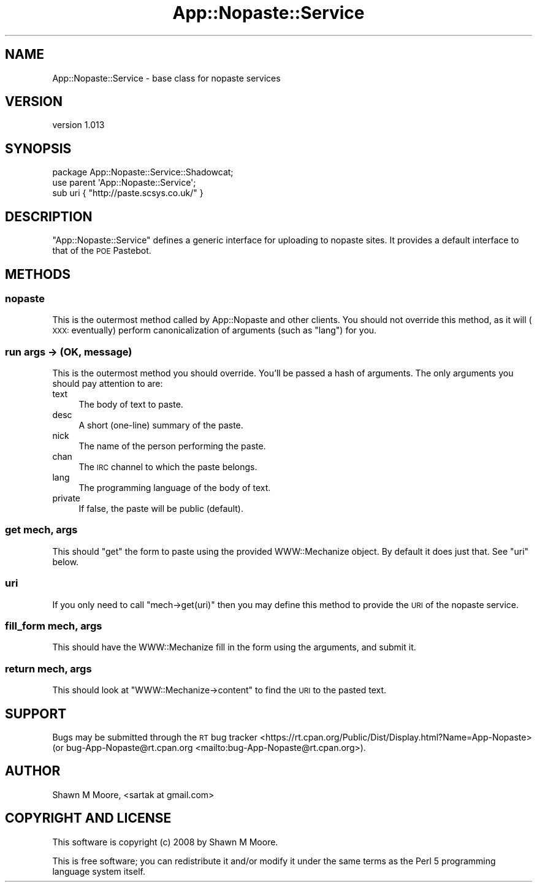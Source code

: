 .\" Automatically generated by Pod::Man 4.14 (Pod::Simple 3.40)
.\"
.\" Standard preamble:
.\" ========================================================================
.de Sp \" Vertical space (when we can't use .PP)
.if t .sp .5v
.if n .sp
..
.de Vb \" Begin verbatim text
.ft CW
.nf
.ne \\$1
..
.de Ve \" End verbatim text
.ft R
.fi
..
.\" Set up some character translations and predefined strings.  \*(-- will
.\" give an unbreakable dash, \*(PI will give pi, \*(L" will give a left
.\" double quote, and \*(R" will give a right double quote.  \*(C+ will
.\" give a nicer C++.  Capital omega is used to do unbreakable dashes and
.\" therefore won't be available.  \*(C` and \*(C' expand to `' in nroff,
.\" nothing in troff, for use with C<>.
.tr \(*W-
.ds C+ C\v'-.1v'\h'-1p'\s-2+\h'-1p'+\s0\v'.1v'\h'-1p'
.ie n \{\
.    ds -- \(*W-
.    ds PI pi
.    if (\n(.H=4u)&(1m=24u) .ds -- \(*W\h'-12u'\(*W\h'-12u'-\" diablo 10 pitch
.    if (\n(.H=4u)&(1m=20u) .ds -- \(*W\h'-12u'\(*W\h'-8u'-\"  diablo 12 pitch
.    ds L" ""
.    ds R" ""
.    ds C` ""
.    ds C' ""
'br\}
.el\{\
.    ds -- \|\(em\|
.    ds PI \(*p
.    ds L" ``
.    ds R" ''
.    ds C`
.    ds C'
'br\}
.\"
.\" Escape single quotes in literal strings from groff's Unicode transform.
.ie \n(.g .ds Aq \(aq
.el       .ds Aq '
.\"
.\" If the F register is >0, we'll generate index entries on stderr for
.\" titles (.TH), headers (.SH), subsections (.SS), items (.Ip), and index
.\" entries marked with X<> in POD.  Of course, you'll have to process the
.\" output yourself in some meaningful fashion.
.\"
.\" Avoid warning from groff about undefined register 'F'.
.de IX
..
.nr rF 0
.if \n(.g .if rF .nr rF 1
.if (\n(rF:(\n(.g==0)) \{\
.    if \nF \{\
.        de IX
.        tm Index:\\$1\t\\n%\t"\\$2"
..
.        if !\nF==2 \{\
.            nr % 0
.            nr F 2
.        \}
.    \}
.\}
.rr rF
.\" ========================================================================
.\"
.IX Title "App::Nopaste::Service 3"
.TH App::Nopaste::Service 3 "2019-07-23" "perl v5.32.0" "User Contributed Perl Documentation"
.\" For nroff, turn off justification.  Always turn off hyphenation; it makes
.\" way too many mistakes in technical documents.
.if n .ad l
.nh
.SH "NAME"
App::Nopaste::Service \- base class for nopaste services
.SH "VERSION"
.IX Header "VERSION"
version 1.013
.SH "SYNOPSIS"
.IX Header "SYNOPSIS"
.Vb 2
\&    package App::Nopaste::Service::Shadowcat;
\&    use parent \*(AqApp::Nopaste::Service\*(Aq;
\&
\&    sub uri { "http://paste.scsys.co.uk/" }
.Ve
.SH "DESCRIPTION"
.IX Header "DESCRIPTION"
\&\f(CW\*(C`App::Nopaste::Service\*(C'\fR defines a generic interface for uploading to nopaste
sites. It provides a default interface to that of the \s-1POE\s0 Pastebot.
.SH "METHODS"
.IX Header "METHODS"
.SS "nopaste"
.IX Subsection "nopaste"
This is the outermost method called by App::Nopaste and other clients. You
should not override this method, as it will (\s-1XXX:\s0 eventually) perform
canonicalization of arguments (such as \f(CW\*(C`lang\*(C'\fR) for you.
.SS "run args \-> (\s-1OK,\s0 message)"
.IX Subsection "run args -> (OK, message)"
This is the outermost method you should override. You'll be passed a hash of arguments. The only arguments you should pay attention to are:
.IP "text" 4
.IX Item "text"
The body of text to paste.
.IP "desc" 4
.IX Item "desc"
A short (one-line) summary of the paste.
.IP "nick" 4
.IX Item "nick"
The name of the person performing the paste.
.IP "chan" 4
.IX Item "chan"
The \s-1IRC\s0 channel to which the paste belongs.
.IP "lang" 4
.IX Item "lang"
The programming language of the body of text.
.IP "private" 4
.IX Item "private"
If false, the paste will be public (default).
.SS "get mech, args"
.IX Subsection "get mech, args"
This should \*(L"get\*(R" the form to paste using the provided WWW::Mechanize
object. By default it does just that. See \*(L"uri\*(R" below.
.SS "uri"
.IX Subsection "uri"
If you only need to call \f(CW\*(C`mech\->get(uri)\*(C'\fR then you may define this method
to provide the \s-1URI\s0 of the nopaste service.
.SS "fill_form mech, args"
.IX Subsection "fill_form mech, args"
This should have the WWW::Mechanize fill in the form using the arguments,
and submit it.
.SS "return mech, args"
.IX Subsection "return mech, args"
This should look at \f(CW\*(C`WWW::Mechanize\->content\*(C'\fR to find the \s-1URI\s0 to the
pasted text.
.SH "SUPPORT"
.IX Header "SUPPORT"
Bugs may be submitted through the \s-1RT\s0 bug tracker <https://rt.cpan.org/Public/Dist/Display.html?Name=App-Nopaste>
(or bug\-App\-Nopaste@rt.cpan.org <mailto:bug-App-Nopaste@rt.cpan.org>).
.SH "AUTHOR"
.IX Header "AUTHOR"
Shawn M Moore, <sartak at gmail.com>
.SH "COPYRIGHT AND LICENSE"
.IX Header "COPYRIGHT AND LICENSE"
This software is copyright (c) 2008 by Shawn M Moore.
.PP
This is free software; you can redistribute it and/or modify it under
the same terms as the Perl 5 programming language system itself.
